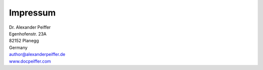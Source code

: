 Impressum
=========

| Dr. Alexander Peiffer
| Egenhofenstr. 23A
| 82152 Planegg
| Germany
| author@alexanderpeiffer.de
| `www.docpeiffer.com <https://docpeiffer.com>`_





